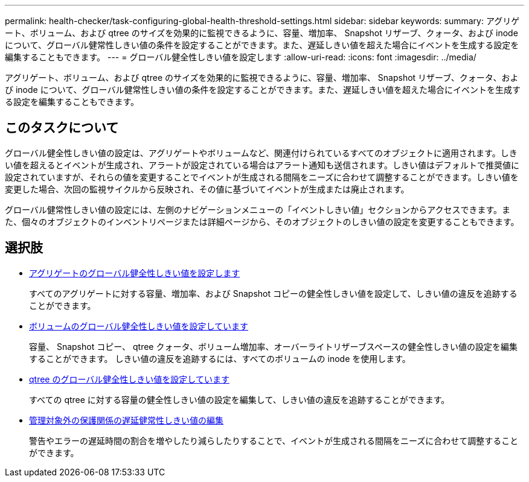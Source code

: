 ---
permalink: health-checker/task-configuring-global-health-threshold-settings.html 
sidebar: sidebar 
keywords:  
summary: アグリゲート、ボリューム、および qtree のサイズを効果的に監視できるように、容量、増加率、 Snapshot リザーブ、クォータ、および inode について、グローバル健常性しきい値の条件を設定することができます。また、遅延しきい値を超えた場合にイベントを生成する設定を編集することもできます。 
---
= グローバル健全性しきい値を設定します
:allow-uri-read: 
:icons: font
:imagesdir: ../media/


[role="lead"]
アグリゲート、ボリューム、および qtree のサイズを効果的に監視できるように、容量、増加率、 Snapshot リザーブ、クォータ、および inode について、グローバル健常性しきい値の条件を設定することができます。また、遅延しきい値を超えた場合にイベントを生成する設定を編集することもできます。



== このタスクについて

グローバル健全性しきい値の設定は、アグリゲートやボリュームなど、関連付けられているすべてのオブジェクトに適用されます。しきい値を超えるとイベントが生成され、アラートが設定されている場合はアラート通知も送信されます。しきい値はデフォルトで推奨値に設定されていますが、それらの値を変更することでイベントが生成される間隔をニーズに合わせて調整することができます。しきい値を変更した場合、次回の監視サイクルから反映され、その値に基づいてイベントが生成または廃止されます。

グローバル健常性しきい値の設定には、左側のナビゲーションメニューの「イベントしきい値」セクションからアクセスできます。また、個々のオブジェクトのインベントリページまたは詳細ページから、そのオブジェクトのしきい値の設定を変更することもできます。



== 選択肢

* xref:task-configuring-global-aggregate-health-threshold-values.adoc[アグリゲートのグローバル健全性しきい値を設定します]
+
すべてのアグリゲートに対する容量、増加率、および Snapshot コピーの健全性しきい値を設定して、しきい値の違反を追跡することができます。

* xref:task-configuring-global-volume-health-threshold-values.adoc[ボリュームのグローバル健全性しきい値を設定しています]
+
容量、 Snapshot コピー、 qtree クォータ、ボリューム増加率、オーバーライトリザーブスペースの健全性しきい値の設定を編集することができます。 しきい値の違反を追跡するには、すべてのボリュームの inode を使用します。

* xref:task-configuring-global-qtree-health-threshold-values.adoc[qtree のグローバル健全性しきい値を設定しています]
+
すべての qtree に対する容量の健全性しきい値の設定を編集して、しきい値の違反を追跡することができます。

* xref:task-configuring-lag-threshold-settings-for-unmanaged-protection-relationships.adoc[管理対象外の保護関係の遅延健常性しきい値の編集]
+
警告やエラーの遅延時間の割合を増やしたり減らしたりすることで、イベントが生成される間隔をニーズに合わせて調整することができます。


